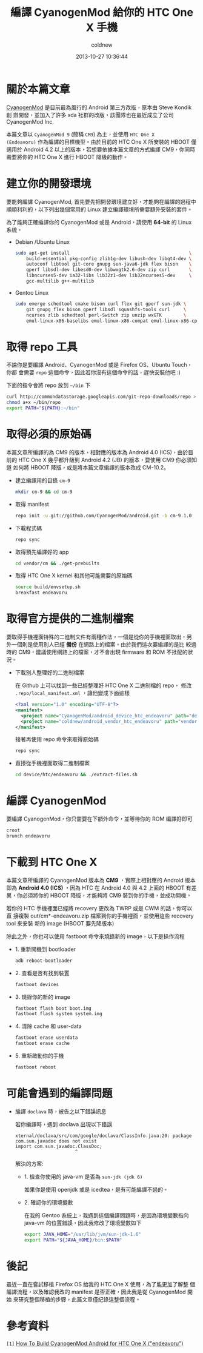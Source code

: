 #+TITLE: 編譯 CyanogenMod 給你的 HTC One X 手機
#+AUTHOR: coldnew
#+EMAIL:  coldnew.tw@gmail.com
#+DATE:   2013-10-27 10:36:44
#+LANGUAGE: zh_TW
#+URL:    46ac36
#+OPTIONS: num:nil ^:nil
#+TAGS: android cyanogenmod htc_one_x endeavoru

* 關於本篇文章

[[http://www.cyanogenmod.org/][CyanogenMod]] 是目前最為風行的 Android 第三方改版，原本由 Steve Kondik 創
辦開發，並加入了許多 xda 社群的改版，該團隊也在最近成立了公司 CyanogenMod Inc.

本篇文章以 =CyanogenMod 9= (簡稱 =CM9=) 為主，並使用 =HTC One X
(Endeavoru)= 作為編譯的目標機型。由於目前的 HTC One X 所安裝的 HBOOT 僅
適用於 Android 4.2 以上的版本，若想要依據本篇文章的方式編譯 CM9，你同時
需要將你的 HTC One X 進行 HBOOT 降級的動作。

* 建立你的開發環境

要能夠編譯 CyanogenMod, 首先要先把開發環境建立好，才能夠在編譯的過程中
順順利利的，以下列出幾個常用的 Linux 建立編譯環境所需要額外安裝的套件。

#+HTML: <div class="alert alert-warning">
為了能夠正確編譯你的 CyanogenMod 或是 Android，請使用 *64-bit*
的 Linux 系統。
#+HTML: </div>

- Debian /Ubuntu Linux

  #+BEGIN_SRC sh
    sudo apt-get install                                            \
        build-essential pkg-config zlib1g-dev libusb-dev libqt4-dev \
        autoconf libtool git-core gnupg sun-java6-jdk flex bison    \
        gperf libsdl-dev libesd0-dev libwxgtk2.6-dev zip curl       \
        libncurses5-dev ia32-libs lib32z1-dev lib32ncurses5-dev     \
        gcc-multilib g++-multilib
  #+END_SRC

- Gentoo Linux

  #+BEGIN_SRC sh
    sudo emerge schedtool cmake bison curl flex git gperf sun-jdk \
        git gnupg flex bison gperf libsdl squashfs-tools curl     \
        ncurses zlib schedtool perl-Switch zip unzip wxGTK        \
        emul-linux-x86-baselibs emul-linux-x86-compat emul-linux-x86-cpplib
  #+END_SRC

* 取得 repo 工具

不論你是要編譯 Android、CyanogenMod 或是 Firefox OS、Ubuntu Touch，你都
會需要 =repo= 這個命令，因此若你沒有這個命令的話，趕快安裝他吧 :)

下面的指令會將 repo 放到 =~/bin= 下

#+BEGIN_SRC sh
  curl http://commondatastorage.googleapis.com/git-repo-downloads/repo > ~/bin/repo
  chmod a+x ~/bin/repo
  export PATH="${PATH}:~/bin"
#+END_SRC

* 取得必須的原始碼

#+HTML: <div class="alert alert-warning">
本篇文章所編譯的為 CM9 的版本，相對應的版本為 Android 4.0 (ICS)，由於目
前的 HTC One X 幾乎都升級到 Android 4.2 (JB) 的版本，要使用 CM9 你必須知道
如何將 HBOOT 降版，或是將本篇文章編譯的版本改成 CM-10.2。
#+HTML: </div>

- 建立編譯用的目錄 =cm-9=

  #+BEGIN_SRC sh
    mkdir cm-9 && cd cm-9
  #+END_SRC

- 取得 manifest

  #+BEGIN_SRC sh
    repo init -u git://github.com/CyanogenMod/android.git -b cm-9.1.0
  #+END_SRC

- 下載程式碼

  #+BEGIN_SRC sh
    repo sync
  #+END_SRC

- 取得預先編譯好的 app

  #+BEGIN_SRC sh
    cd vendor/cm && ./get-prebuilts
  #+END_SRC

- 取得 HTC One X kernel 和其他可能需要的原始碼

  #+BEGIN_SRC sh
    source build/envsetup.sh
    breakfast endeavoru
  #+END_SRC

* 取得官方提供的二進制檔案

要取得手機裡面特殊的二進制文件有兩種作法，一個是從你的手機裡面取出，另
外一個則是使用別人已經 *備份* 在網路上的檔案。由於我們這次要編譯的是比
較過時的 CM9，建議使用網路上的檔案，才不會出現 firmware 和 ROM 不批配的狀況。

- 下載別人整理好的二進制檔案

  在 Github 上可以找到一些已經整理好 HTC One X 二進制檔的 repo，
  修改 =.repo/local_manifest.xml= ，讓他變成下面這樣

  #+BEGIN_SRC xml
    <?xml version="1.0" encoding="UTF-8"?>
    <manifest>
      <project name="CyanogenMod/android_device_htc_endeavoru" path="device/htc/endeavoru" remote="github" revision="ics" />
      <project name="coldnew/android_vendor_htc_endeavoru" path="vendor/htc/endeavoru" remote="github" revision="ics" />
    </manifest>
  #+END_SRC

  接著再使用 repo 命令來取得原始碼

  #+BEGIN_SRC sh
    repo sync
  #+END_SRC

- 直接從手機裡面取得二進制檔案

  #+BEGIN_SRC sh
    cd device/htc/endeavoru && ./extract-files.sh
  #+END_SRC

* 編譯 CyanogenMod

要編譯 CyanogenMod，你只需要在下額外命令，並等待你的 ROM 編譯好即可

#+BEGIN_SRC sh
  croot
  brunch endeavoru
#+END_SRC

* 下載到 HTC One X

#+HTML: <div class="alert alert-info">
本篇文章所編譯的 CyanogenMod 版本為 *CM9* ，實際上相對應的 Android 版本
即為 *Android 4.0 (ICS)* ，因為 HTC 在 Android 4.0 與 4.2 上面的 HBOOT 有差
異，你必須將你的 HBOOT 降版，才能夠將 CM9 裝到你的手機，並成功開機。
#+HTML: </div>


若你的 HTC 手機裡面已經將 recovery 更改為 TWRP 或是 CWM 的話，你可以直
接複製 out/cm*-endeavoru.zip 檔案到你的手機裡面，並使用這些 recovery tool 來安裝
新的 image (HBOOT 要先降版本)


除此之外，你也可以使用 fastboot 命令來燒錄新的 image，以下是操作流程

- 1. 重新開機到 bootloader

  #+BEGIN_SRC sh
    adb reboot-bootloader
  #+END_SRC

- 2. 查看是否有找到裝置

  #+BEGIN_SRC sh
    fastboot devices
  #+END_SRC

- 3. 燒錄你的新的 image

  #+BEGIN_SRC sh
    fastboot flash boot boot.img
    fastboot flash system system.img
  #+END_SRC

- 4. 清除 cache 和 user-data

  #+BEGIN_SRC sh
    fastboot erase userdata
    fastboot erase cache
  #+END_SRC

- 5. 重新啟動你的手機

  #+BEGIN_SRC sh
    fastboot reboot
  #+END_SRC

* 可能會遇到的編譯問題

- 編譯 =doclava= 時，被告之以下錯誤訊息

  若你編譯時，遇到 doclava 出現以下錯誤

  #+BEGIN_EXAMPLE
    xternal/doclava/src/com/google/doclava/ClassInfo.java:20: package com.sun.javadoc does not exist
    import com.sun.javadoc.ClassDoc;
                          ^
  #+END_EXAMPLE

  解決的方案:

  + 1. 檢查你使用的 java-vm 是否為 =sun-jdk (jdk 6)=

    如果你是使用 openjdk 或是 icedtea，是有可能編譯不過的。

  + 2. 確認你的環境變數

    在我的 Gentoo 系統上，我遇到這個編譯問題時，是因為環境變數指向
    java-vm 的位置錯誤，因此我修改了環境變數如下

    #+BEGIN_SRC sh
      export JAVA_HOME="/usr/lib/jvm/sun-jdk-1.6"
      export PATH="${JAVA_HOME}/bin:$PATH"
    #+END_SRC

* 後記

最近一直在嘗試移植 Firefox OS 給我的 HTC One X 使用，為了能更加了解整
個編譯流程，以及確認我改的 manifest 是否正確，因此我是從 CyanogenMod 開始
來研究整個移植的步驟，此篇文章僅紀錄這整個流程。

* 參考資料

~[1]~ [[http://wiki.cyanogenmod.org/w/Build_for_endeavoru][How To Build CyanogenMod Android for HTC One X ("endeavoru") ]]
